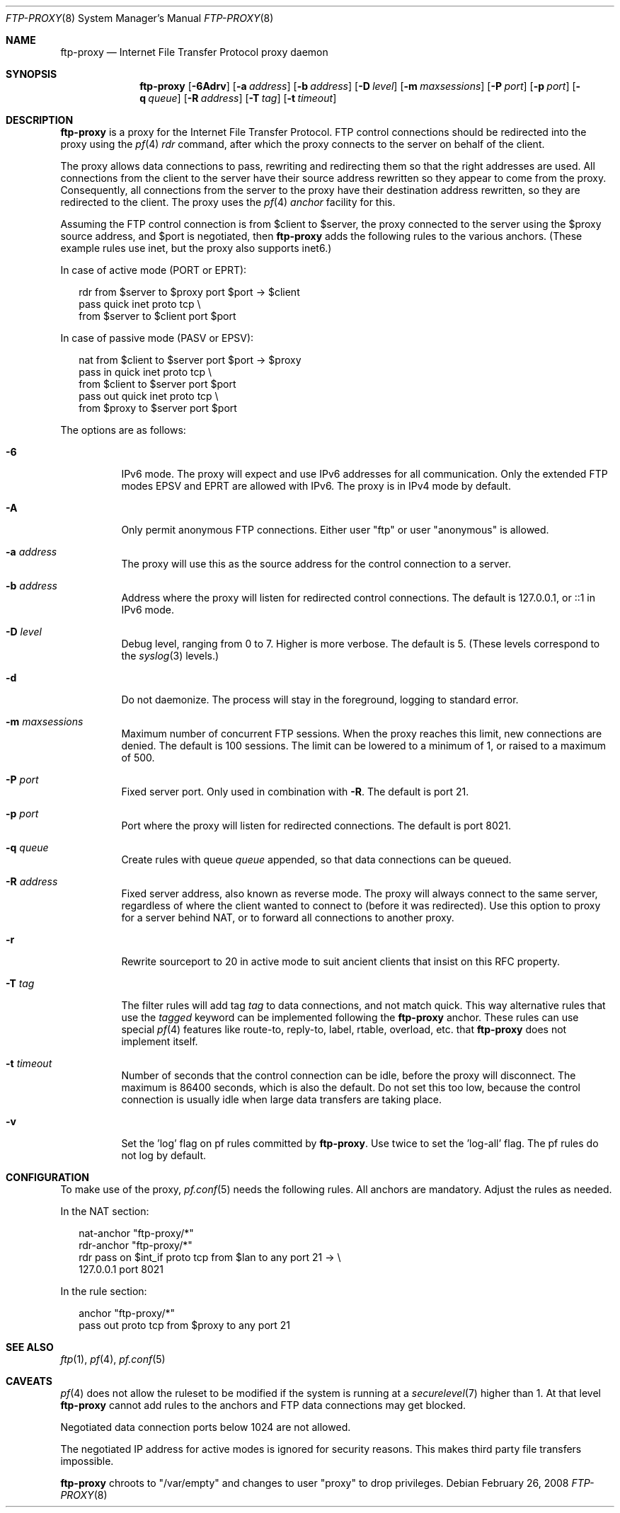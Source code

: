 .\"	$OpenBSD: ftp-proxy.8,v 1.11 2008/02/26 18:52:53 henning Exp $
.\"
.\" Copyright (c) 2004, 2005 Camiel Dobbelaar, <cd@sentia.nl>
.\"
.\" Permission to use, copy, modify, and distribute this software for any
.\" purpose with or without fee is hereby granted, provided that the above
.\" copyright notice and this permission notice appear in all copies.
.\"
.\" THE SOFTWARE IS PROVIDED "AS IS" AND THE AUTHOR DISCLAIMS ALL WARRANTIES
.\" WITH REGARD TO THIS SOFTWARE INCLUDING ALL IMPLIED WARRANTIES OF
.\" MERCHANTABILITY AND FITNESS. IN NO EVENT SHALL THE AUTHOR BE LIABLE FOR
.\" ANY SPECIAL, DIRECT, INDIRECT, OR CONSEQUENTIAL DAMAGES OR ANY DAMAGES
.\" WHATSOEVER RESULTING FROM LOSS OF USE, DATA OR PROFITS, WHETHER IN AN
.\" ACTION OF CONTRACT, NEGLIGENCE OR OTHER TORTIOUS ACTION, ARISING OUT OF
.\" OR IN CONNECTION WITH THE USE OR PERFORMANCE OF THIS SOFTWARE.
.\"
.\" $FreeBSD: releng/11.1/contrib/pf/ftp-proxy/ftp-proxy.8 223637 2011-06-28 11:57:25Z bz $
.\"
.Dd February 26, 2008
.Dt FTP-PROXY 8
.Os
.Sh NAME
.Nm ftp-proxy
.Nd Internet File Transfer Protocol proxy daemon
.Sh SYNOPSIS
.Nm
.Bk -words
.Op Fl 6Adrv
.Op Fl a Ar address
.Op Fl b Ar address
.Op Fl D Ar level
.Op Fl m Ar maxsessions
.Op Fl P Ar port
.Op Fl p Ar port
.Op Fl q Ar queue
.Op Fl R Ar address
.Op Fl T Ar tag
.Op Fl t Ar timeout
.Ek
.Sh DESCRIPTION
.Nm
is a proxy for the Internet File Transfer Protocol.
FTP control connections should be redirected into the proxy using the
.Xr pf 4
.Ar rdr
command, after which the proxy connects to the server on behalf of
the client.
.Pp
The proxy allows data connections to pass, rewriting and redirecting
them so that the right addresses are used.
All connections from the client to the server have their source
address rewritten so they appear to come from the proxy.
Consequently, all connections from the server to the proxy have
their destination address rewritten, so they are redirected to the
client.
The proxy uses the
.Xr pf 4
.Ar anchor
facility for this.
.Pp
Assuming the FTP control connection is from $client to $server, the
proxy connected to the server using the $proxy source address, and
$port is negotiated, then
.Nm
adds the following rules to the various anchors.
(These example rules use inet, but the proxy also supports inet6.)
.Pp
In case of active mode (PORT or EPRT):
.Bd -literal -offset 2n
rdr from $server to $proxy port $port -> $client
pass quick inet proto tcp \e
    from $server to $client port $port
.Ed
.Pp
In case of passive mode (PASV or EPSV):
.Bd -literal -offset 2n
nat from $client to $server port $port -> $proxy
pass in quick inet proto tcp \e
    from $client to $server port $port
pass out quick inet proto tcp \e
    from $proxy to $server port $port
.Ed
.Pp
The options are as follows:
.Bl -tag -width Ds
.It Fl 6
IPv6 mode.
The proxy will expect and use IPv6 addresses for all communication.
Only the extended FTP modes EPSV and EPRT are allowed with IPv6.
The proxy is in IPv4 mode by default.
.It Fl A
Only permit anonymous FTP connections.
Either user "ftp" or user "anonymous" is allowed.
.It Fl a Ar address
The proxy will use this as the source address for the control
connection to a server.
.It Fl b Ar address
Address where the proxy will listen for redirected control connections.
The default is 127.0.0.1, or ::1 in IPv6 mode.
.It Fl D Ar level
Debug level, ranging from 0 to 7.
Higher is more verbose.
The default is 5.
(These levels correspond to the
.Xr syslog 3
levels.)
.It Fl d
Do not daemonize.
The process will stay in the foreground, logging to standard error.
.It Fl m Ar maxsessions
Maximum number of concurrent FTP sessions.
When the proxy reaches this limit, new connections are denied.
The default is 100 sessions.
The limit can be lowered to a minimum of 1, or raised to a maximum of 500.
.It Fl P Ar port
Fixed server port.
Only used in combination with
.Fl R .
The default is port 21.
.It Fl p Ar port
Port where the proxy will listen for redirected connections.
The default is port 8021.
.It Fl q Ar queue
Create rules with queue
.Ar queue
appended, so that data connections can be queued.
.It Fl R Ar address
Fixed server address, also known as reverse mode.
The proxy will always connect to the same server, regardless of
where the client wanted to connect to (before it was redirected).
Use this option to proxy for a server behind NAT, or to forward all
connections to another proxy.
.It Fl r
Rewrite sourceport to 20 in active mode to suit ancient clients that insist
on this RFC property.
.It Fl T Ar tag
The filter rules will add tag
.Ar tag
to data connections, and not match quick.
This way alternative rules that use the
.Ar tagged
keyword can be implemented following the
.Nm
anchor.
These rules can use special
.Xr pf 4
features like route-to, reply-to, label, rtable, overload, etc. that
.Nm
does not implement itself.
.It Fl t Ar timeout
Number of seconds that the control connection can be idle, before the
proxy will disconnect.
The maximum is 86400 seconds, which is also the default.
Do not set this too low, because the control connection is usually
idle when large data transfers are taking place.
.It Fl v
Set the 'log' flag on pf rules committed by
.Nm .
Use twice to set the 'log-all' flag.
The pf rules do not log by default.
.El
.Sh CONFIGURATION
To make use of the proxy,
.Xr pf.conf 5
needs the following rules.
All anchors are mandatory.
Adjust the rules as needed.
.Pp
In the NAT section:
.Bd -literal -offset 2n
nat-anchor "ftp-proxy/*"
rdr-anchor "ftp-proxy/*"
rdr pass on $int_if proto tcp from $lan to any port 21 -> \e
    127.0.0.1 port 8021
.Ed
.Pp
In the rule section:
.Bd -literal -offset 2n
anchor "ftp-proxy/*"
pass out proto tcp from $proxy to any port 21
.Ed
.Sh SEE ALSO
.Xr ftp 1 ,
.Xr pf 4 ,
.Xr pf.conf 5
.Sh CAVEATS
.Xr pf 4
does not allow the ruleset to be modified if the system is running at a
.Xr securelevel 7
higher than 1.
At that level
.Nm
cannot add rules to the anchors and FTP data connections may get blocked.
.Pp
Negotiated data connection ports below 1024 are not allowed.
.Pp
The negotiated IP address for active modes is ignored for security
reasons.
This makes third party file transfers impossible.
.Pp
.Nm
chroots to "/var/empty" and changes to user "proxy" to drop privileges.
